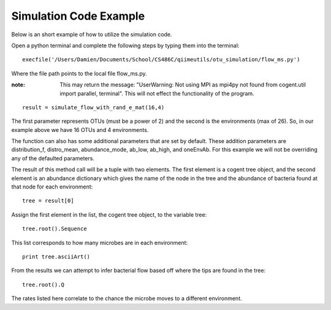 =======================
Simulation Code Example
=======================

Below is an short example of how to utilize the simulation code.

Open a python terminal and complete the following steps by typing them into the terminal: ::

	execfile('/Users/Damien/Documents/School/CS486C/qiimeutils/otu_simulation/flow_ms.py')

Where the file path points to the local file flow_ms.py.

:note: This may return the message:  "UserWarning: Not using MPI as mpi4py not found from cogent.util import parallel, terminal". This will not effect the functionality of the program.

::

	result = simulate_flow_with_rand_e_mat(16,4)

The first parameter represents OTUs (must be a power of 2) and the second is the environments (max of 26). So, in our example above we have 16 OTUs and 4 environments.

The function can also has some additional parameters that are set by default. These addition parameters are distribution_f, distro_mean, abundance_mode, ab_low, ab_high, and oneEnvAb. For this example we will not be overriding any of the defaulted parameters.

The result of this method call will be a tuple with two elements. The first element is a cogent tree object, and the second element is an abundance dictionary which gives the name of the node in the tree and the abundance of bacteria found at that node for each environment: ::

	tree = result[0]

Assign the first element in the list, the cogent tree object, to the variable tree: ::

	tree.root().Sequence

This list corresponds to how many microbes are in each environment: ::

	print tree.asciiArt()

From the results we can attempt to infer bacterial flow based off where the tips are found in the tree: ::

	tree.root().Q

The rates listed here correlate to the chance the microbe moves to a different environment.

